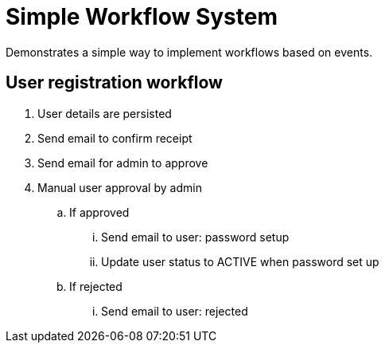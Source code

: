 = Simple Workflow System

Demonstrates a simple way to implement workflows based on events.

== User registration workflow

. User details are persisted
. Send email to confirm receipt
. Send email for admin to approve
. Manual user approval by admin
.. If approved
... Send email to user: password setup
... Update user status to ACTIVE when password set up
.. If rejected
... Send email to user: rejected